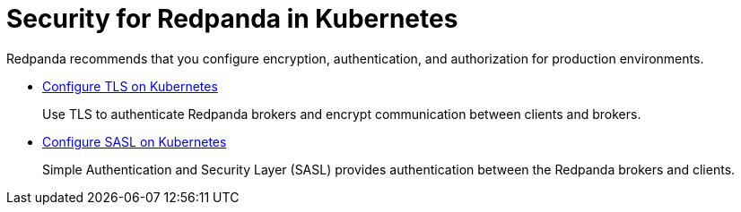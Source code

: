 = Security for Redpanda in Kubernetes
:description: Redpanda recommends that you configure encryption, authentication, and authorization for production environments.

Redpanda recommends that you configure encryption, authentication, and authorization for production environments.

* xref:security:kubernetes-tls.adoc[Configure TLS on Kubernetes]
+
Use TLS to authenticate Redpanda brokers and encrypt communication between clients and brokers.

* xref:security:sasl-kubernetes.adoc[Configure SASL on Kubernetes]
+
Simple Authentication and Security Layer (SASL) provides authentication between the Redpanda brokers and clients.
